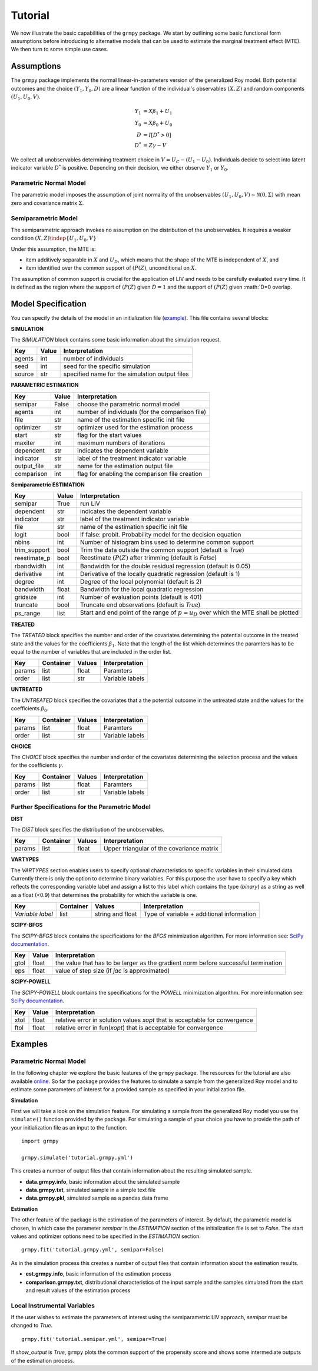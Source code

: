 Tutorial
=======================

We now illustrate the basic capabilities of the ``grmpy`` package.
We start by outlining some basic functional form assumptions before introducing to alternative models that can be used to
estimate the marginal treatment effect (MTE).
We then turn to some simple use cases.

Assumptions
-----------

The ``grmpy`` package implements the normal linear-in-parameters version of the generalized Roy model. Both potential outcomes and the choice :math:`(Y_1, Y_0, D)` are a linear function of the individual's observables :math:`(X, Z)` and random components :math:`(U_1, U_0, V)`.


.. math::
    Y_1  &= X \beta_1 + U_1 \\
    Y_0  &= X \beta_0 + U_0 \\
    D &= I[D^{*} > 0] \\
    D^{*}    &= Z \gamma -V

We collect all unobservables determining treatment choice in :math:`V = U_C - (U_1 - U_0)`.
Individuals decide to select into latent indicator variable :math:`D^{*}` is positive. Depending on their decision, we either observe :math:`Y_1` or :math:`Y_0`.


Parametric Normal Model
^^^^^^^^^^^^^^^^^^^^^^^

The parametric model imposes the assumption of joint normality of the unobservables :math:`(U_1, U_0, V) \sim \mathcal{N}(0, \Sigma)` with mean zero and covariance matrix :math:`\Sigma`.

Semiparametric Model
^^^^^^^^^^^^^^^^^^^^
The semiparametric approach invokes no assumption on the distribution of the unobservables. It requires a weaker condition
:math:`(X,Z) \indep \{U_1, U_0, V\}`

Under this assumption, the MTE is:

* item additively separable in :math:`X` and :math:`U_D`, which means that the shape of the MTE is independent of :math:`X`, and

* item identified over the common support of :math:`(P(Z)`, unconditional on :math:`X`.


The assumption of common support is crucial for the application of LIV and needs to be carefully evaluated every time.
It is defined as the region where the support of :math:`(P(Z)` given :math:`D=1` and the support of :math:`(P(Z)` given :math:`D=0 overlap.

Model Specification
-------------------

You can specify the details of the model in an initialization file (`example <https://github.com/OpenSourceEconomics/grmpy/blob/master/docs/tutorial/tutorial.grmpy.yml>`_). This file contains several blocks:

**SIMULATION**

The *SIMULATION* block contains some basic information about the simulation request.

=======     ======      ==============================================
Key         Value       Interpretation
=======     ======      ==============================================
agents      int         number of individuals
seed        int         seed for the specific simulation
source      str         specified name for the simulation output files
=======     ======      ==============================================

**PARAMETRIC ESTIMATION**

===========     ======      ===============================================
Key             Value       Interpretation
===========     ======      ===============================================
semipar         False       choose the parametric normal model
agents          int         number of individuals (for the comparison file)
file            str         name of the estimation specific init file
optimizer       str         optimizer used for the estimation process
start           str         flag for the start values
maxiter	        int         maximum numbers of iterations
dependent       str         indicates the dependent variable
indicator       str         label of the treatment indicator variable
output_file     str         name for the estimation output file
comparison	int         flag for enabling the comparison file creation
===========     ======      ===============================================

**Semiparametric ESTIMATION**

=============     ======      =========================================================================================
Key               Value       Interpretation
=============     ======      =========================================================================================
semipar           True        run LIV
dependent         str         indicates the dependent variable
indicator         str         label of the treatment indicator variable
file              str         name of the estimation specific init file
logit             bool        If false: probit. Probability model for the decision equation
nbins             int         Number of histogram bins used to determine common support
trim_support	  bool        Trim the data outside the common support (default is *True*)
reestimate_p      bool        Reestimate :math:`(P(Z)` after trimming (default is *False*)
rbandwidth        int         Bandwidth for the double residual regression (default is 0.05)
derivative        int         Derivative of the locally quadratic regression (default is 1)
degree            int         Degree of the local polynomial (default is 2)
bandwidth         float       Bandwidth for the local quadratic regression
gridsize          int         Number of evaluation points (default is 401)
truncate          bool        Truncate end observations (default is *True*)
ps_range          list        Start and end point of the range of :math:`p = u_D` over which the MTE shall be plotted
=============     ======      =========================================================================================



**TREATED**

The *TREATED* block specifies the number and order of the covariates determining the potential outcome in the treated state and the values for the coefficients :math:`\beta_1`. Note that the length of the list which determines the paramters has to be equal to the number of variables that are included in the order list.

=======   =========  ======     ===================================
Key       Container  Values     Interpretation
=======   =========  ======     ===================================
params    list       float      Paramters
order     list       str        Variable labels
=======   =========  ======     ===================================


**UNTREATED**

The *UNTREATED* block specifies the covariates that a the potential outcome in the untreated state and the values for the coefficients :math:`\beta_0`.

=======   =========  ======     ===================================
Key       Container  Values     Interpretation
=======   =========  ======     ===================================
params    list       float      Paramters
order     list       str        Variable labels
=======   =========  ======     ===================================

**CHOICE**

The *CHOICE* block specifies the number and order of the covariates determining the selection process and the values for the coefficients :math:`\gamma`.

=======   =========  ======     ===================================
Key       Container  Values     Interpretation
=======   =========  ======     ===================================
params    list       float      Paramters
order     list       str        Variable labels
=======   =========  ======     ===================================


Further Specifications for the Parametric Model
^^^^^^^^^^^^^^^^^^^^^^^^^^^^^^^^^^^^^^^^^^^^^^^

**DIST**

The *DIST* block specifies the distribution of the unobservables.

=======   =========  ======     =========================================
Key       Container  Values     Interpretation
=======   =========  ======     =========================================
params    list       float      Upper triangular of the covariance matrix
=======   =========  ======     =========================================

**VARTYPES**

The *VARTYPES* section enables users to specify optional characteristics to specific variables in their simulated data. Currently there is only the option to determine binary variables. For this purpose the user have to specify a key which reflects the corresponding variable label and assign a list to this label which contains the type (*binary*) as a string as well as a float (<0.9) that determines the probability for which the variable is one.

================   =========  ================     =========================================
Key                Container  Values               Interpretation
================   =========  ================     =========================================
*Variable label*   list       string and float     Type of variable + additional information
================   =========  ================     =========================================




**SCIPY-BFGS**

The *SCIPY-BFGS* block contains the specifications for the *BFGS* minimization algorithm. For more information see: `SciPy documentation <https://docs.scipy.org/doc/scipy-0.19.0/reference/optimize.minimize-bfgs.html#optimize-minimize-bfgs>`__.

========  ======      ==================================================================================
Key       Value       Interpretation
========  ======      ==================================================================================
gtol      float       the value that has to be larger as the gradient norm before successful termination
eps       float       value of step size (if *jac* is approximated)
========  ======      ==================================================================================

**SCIPY-POWELL**

The *SCIPY-POWELL* block contains the specifications for the *POWELL* minimization algorithm. For more information see: `SciPy documentation <https://docs.scipy.org/doc/scipy-0.19.0/reference/optimize.minimize-powell.html#optimize-minimize-powell>`__.

========  ======      ===========================================================================
Key       Value       Interpretation
========  ======      ===========================================================================
xtol       float      relative error in solution values *xopt* that is acceptable for convergence
ftol       float      relative error in fun(*xopt*) that is acceptable for convergence
========  ======      ===========================================================================


Examples
--------

Parametric Normal Model
^^^^^^^^^^^^^^^^^^^^^^^

In the following chapter we explore the basic features of the ``grmpy`` package. The resources for the tutorial are also available `online <https://github.com/OpenSourceEconomics/grmpy/tree/master/docs/tutorial>`_.
So far the package provides the features to simulate a sample from the generalized Roy model and to estimate some parameters of interest for a provided sample as specified in your initialization file.

**Simulation**

First we will take a look on the simulation feature. For simulating a sample from the generalized Roy model you use the ``simulate()`` function provided by the package. For simulating a sample of your choice you have to provide the path of your initialization file as an input to the function.
::

    import grmpy

    grmpy.simulate('tutorial.grmpy.yml')


This creates a number of output files that contain information about the resulting simulated sample.

* **data.grmpy.info**, basic information about the simulated sample
* **data.grmpy.txt**, simulated sample in a simple text file
* **data.grmpy.pkl**, simulated sample as a pandas data frame


**Estimation**

The other feature of the package is the estimation of the parameters of interest.
By default, the parametric model is chosen, in which case the parameter *semipar* in the *ESTIMATION* section of the initialization file is set to *False*.
The start values and optimizer options need to be specified in the *ESTIMATION* section.

::

    grmpy.fit('tutorial.grmpy.yml', semipar=False)

As in the simulation process this creates a number of output files that contain information about the estimation results.

* **est.grmpy.info**, basic information of the estimation process
* **comparison.grmpy.txt**, distributional characteristics of the input sample and the samples simulated from the start and result values of the estimation process


Local Instrumental Variables
^^^^^^^^^^^^^^^^^^^^^^^^^^^^

If the user wishes to estimate the parameters of interest using the semiparametric LIV approach, *semipar* must be changed to *True*.

::

    grmpy.fit('tutorial.semipar.yml', semipar=True)

If *show_output* is *True*, ``grmpy`` plots the common support of the propensity score and shows some intermediate outputs of the estimation process.
